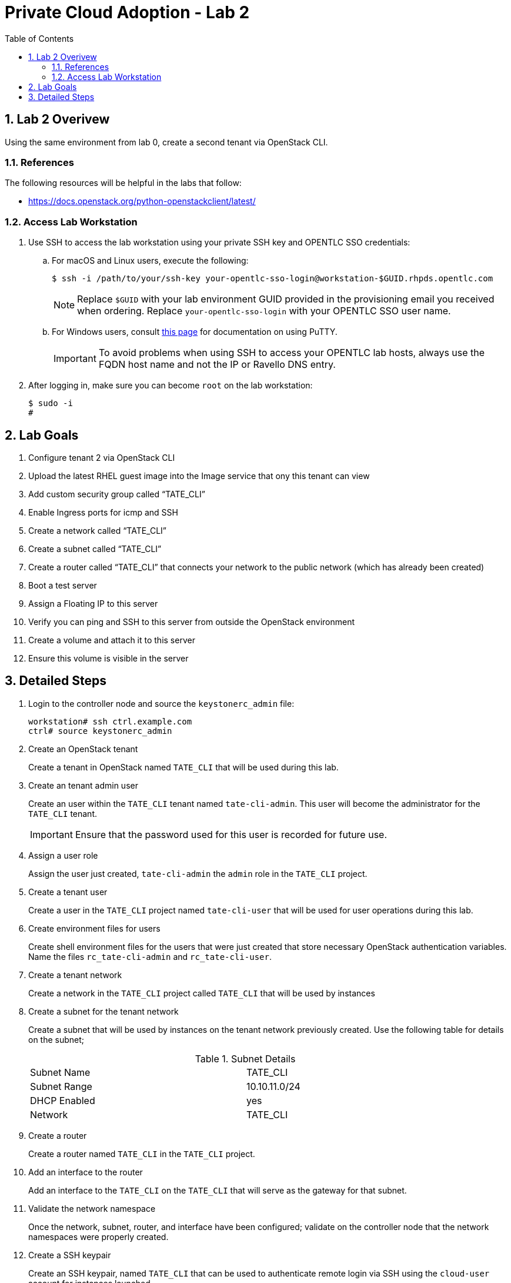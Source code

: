 :scrollbar:
:data-uri:
:toc2:
:linkattrs:

= Private Cloud Adoption - Lab 2

:numbered:

== Lab 2 Overivew
Using the same environment from lab 0, create a second tenant via OpenStack CLI. 

=== References
The following resources will be helpful in the labs that follow:

* https://docs.openstack.org/python-openstackclient/latest/

=== Access Lab Workstation

. Use SSH to access the lab workstation using your private SSH key and OPENTLC SSO credentials:
.. For macOS and Linux users, execute the following:
+
[source,text]
----
$ ssh -i /path/to/your/ssh-key your-opentlc-sso-login@workstation-$GUID.rhpds.opentlc.com
----
+
[NOTE]
Replace `$GUID` with your lab environment GUID provided in the provisioning email you received when ordering.  Replace `your-opentlc-sso-login` with your OPENTLC SSO user name.

.. For Windows users, consult link:https://www.opentlc.com/ssh.html[this page^] for documentation on using PuTTY.
+
[IMPORTANT]
To avoid problems when using SSH to access your OPENTLC lab hosts, always use the FQDN host name and not the IP or Ravello DNS entry.

. After logging in, make sure you can become `root` on the lab workstation:
+
[source,text]
----
$ sudo -i
#
----

== Lab Goals
. Configure tenant 2 via OpenStack CLI
. Upload the latest RHEL guest image into the Image service that ony this tenant can view
. Add custom security group called “TATE_CLI”
. Enable Ingress ports for icmp and SSH
. Create a network called “TATE_CLI”
. Create a subnet called “TATE_CLI”
. Create a router called “TATE_CLI” that connects your network to the public network (which has already been created)
. Boot a test server
. Assign a Floating IP to this server
. Verify you can ping and SSH to this server from outside the OpenStack environment
. Create a volume and attach it to this server
. Ensure this volume is visible in the server

== Detailed Steps

. Login to the controller node and source the `keystonerc_admin` file:
+
[source,text]
----
workstation# ssh ctrl.example.com
ctrl# source keystonerc_admin
----

. Create an OpenStack tenant
+

Create a tenant in OpenStack named `TATE_CLI` that will be used during this lab.


ifdef::showdetailed[]
+

-------------------
[root@ctrl ~(keystone_admin)]# openstack project create --description "CLI Tenant" TATE_CLI
+-------------+----------------------------------+
| Field       | Value                            |
+-------------+----------------------------------+
| description | CLI Tenant                       |
| enabled     | True                             |
| id          | 481e00e7b9564a28ae141fec82af99b8 |
| name        | TATE_CLI                         |
+-------------+----------------------------------+
-------------------

endif::showdetailed[]

. Create an tenant admin user
+

Create an user within the `TATE_CLI` tenant named `tate-cli-admin`.  This user will become the administrator for the `TATE_CLI` tenant.
+

[IMPORTANT]
Ensure that the password used for this user is recorded for future use.


ifdef::showdetailed[]
+

-------------------
[root@ctrl ~(keystone_admin)]# openstack user create --project TATE_CLI --password-prompt tate-cli-admin
User Password:
Repeat User Password:
+------------+----------------------------------+
| Field      | Value                            |
+------------+----------------------------------+
| email      | None                             |
| enabled    | True                             |
| id         | eefa496b677e45d1a784ed5ae72b675f |
| name       | tate-cli-admin                   |
| project_id | 481e00e7b9564a28ae141fec82af99b8 |
| username   | tate-cli-admin                   |
+------------+----------------------------------+
-------------------

endif::showdetailed[]

. Assign a user role
+

Assign the user just created, `tate-cli-admin` the `admin` role in the `TATE_CLI` project.


ifdef::showdetailed[]
+

-------------------
[root@ctrl ~(keystone_admin)]# openstack role add --project TATE_CLI --user tate-cli-admin admin
+-----------+----------------------------------+
| Field     | Value                            |
+-----------+----------------------------------+
| domain_id | None                             |
| id        | 2616b245a2444661bcc5380a95c5e989 |
| name      | admin                            |
+-----------+----------------------------------+
-------------------

endif::showdetailed[]


. Create a tenant user
+

Create a user in the `TATE_CLI` project named `tate-cli-user` that will be used for user operations during this lab.


ifdef::showdetailed[]
+

-------------------
[root@ctrl ~(keystone_admin)]# openstack user create --project TATE_CLI --password-prompt tate-cli-user
User Password:
Repeat User Password:
+------------+----------------------------------+
| Field      | Value                            |
+------------+----------------------------------+
| email      | None                             |
| enabled    | True                             |
| id         | 0a96e7e222ab46f98a3a03d96db79c72 |
| name       | tate-cli-user                    |
| project_id | 481e00e7b9564a28ae141fec82af99b8 |
| username   | tate-cli-user                    |
+------------+----------------------------------+
-------------------

endif::showdetailed[]


. Create environment files for users
+

Create shell environment files for the users that were just created that store necessary OpenStack authentication variables.  Name the files `rc_tate-cli-admin` and `rc_tate-cli-user`.


ifdef::showdetailed[]
+
.`rc_tate-cli-admin`
-------------------
export OS_USERNAME=tate-cli-admin
export OS_PASSWORD=r3dh4t1!
export OS_AUTH_URL=http://192.168.0.20:35357/v2.0
export PS1='[\u@\h \W(tate-cli-admin)]\$ '

export OS_TENANT_NAME=TATE_CLI
export OS_REGION_NAME=RegionOne
-------------------

.`rc_tate-cli-user`
-------------------
export OS_USERNAME=tate-cli-user
export OS_PASSWORD=r3dh4t1!
export OS_AUTH_URL=http://192.168.0.20:35357/v2.0
export PS1='[\u@\h \W(tate-cli-user)]\$ '

export OS_TENANT_NAME=TATE_CLI
export OS_REGION_NAME=RegionOne
-------------------

endif::showdetailed[]

. Create a tenant network
+

Create a network in the `TATE_CLI` project called `TATE_CLI` that will be used by instances


ifdef::showdetailed[]
+

-------------------
[root@ctrl ~(keystone_admin)]# source rc_tate-cli-admin
[root@ctrl ~(tate-cli-admin)]# openstack network create --internal --no-share TATE_CLI
+---------------------------+--------------------------------------+
| Field                     | Value                                |
+---------------------------+--------------------------------------+
| admin_state_up            | UP                                   |
| availability_zone_hints   |                                      |
| availability_zones        |                                      |
| created_at                | 2017-10-11T02:12:58Z                 |
| description               |                                      |
| headers                   |                                      |
| id                        | 3e3e273d-e3d9-418a-a081-a5c5399fada1 |
| ipv4_address_scope        | None                                 |
| ipv6_address_scope        | None                                 |
| mtu                       | 1450                                 |
| name                      | TATE_CLI                             |
| project_id                | 481e00e7b9564a28ae141fec82af99b8     |
| project_id                | 481e00e7b9564a28ae141fec82af99b8     |
| provider:network_type     | vxlan                                |
| provider:physical_network | None                                 |
| provider:segmentation_id  | 67                                   |
| revision_number           | 2                                    |
| router:external           | Internal                             |
| shared                    | False                                |
| status                    | ACTIVE                               |
| subnets                   |                                      |
| tags                      | []                                   |
| updated_at                | 2017-10-11T02:12:58Z                 |
+---------------------------+--------------------------------------+
-------------------

endif::showdetailed[]

. Create a subnet for the tenant network
+

Create a subnet that will be used by instances on the tenant network previously created.  Use the following table for details on the subnet;
+

.Subnet Details
[width="90%",frame="topbot"]
|==================
|Subnet Name  | TATE_CLI
|Subnet Range | 10.10.11.0/24
|DHCP Enabled | yes
|Network      | TATE_CLI
|==================


ifdef::showdetailed[]
+

-------------------
[root@ctrl ~(tate-cli-admin)]# openstack subnet create TATE_CLI \
    --subnet-range 10.10.11.0/24 \
    --network TATE_CLI
+-------------------+--------------------------------------+
| Field             | Value                                |
+-------------------+--------------------------------------+
| allocation_pools  | 10.10.11.2-10.10.11.254              |
| cidr              | 10.10.11.0/24                        |
| created_at        | 2017-10-11T02:17:26Z                 |
| description       |                                      |
| dns_nameservers   |                                      |
| enable_dhcp       | True                                 |
| gateway_ip        | 10.10.11.1                           |
| headers           |                                      |
| host_routes       |                                      |
| id                | 57490b6d-e0e1-4873-bc5d-a0cac4004208 |
| ip_version        | 4                                    |
| ipv6_address_mode | None                                 |
| ipv6_ra_mode      | None                                 |
| name              | TATE_CLI                             |
| network_id        | 3e3e273d-e3d9-418a-a081-a5c5399fada1 |
| project_id        | 481e00e7b9564a28ae141fec82af99b8     |
| project_id        | 481e00e7b9564a28ae141fec82af99b8     |
| revision_number   | 2                                    |
| service_types     | []                                   |
| subnetpool_id     | None                                 |
| updated_at        | 2017-10-11T02:17:26Z                 |
+-------------------+--------------------------------------+
-------------------

endif::showdetailed[]

. Create a router
+

Create a router named `TATE_CLI` in the `TATE_CLI` project.


ifdef::showdetailed[]
+

-------------------
[root@ctrl (tate-cli-admin)]# openstack router create TATE_CLI
+-------------------------+--------------------------------------+
| Field                   | Value                                |
+-------------------------+--------------------------------------+
| admin_state_up          | UP                                   |
| availability_zone_hints |                                      |
| availability_zones      |                                      |
| created_at              | 2017-10-11T02:19:07Z                 |
| description             |                                      |
| distributed             | False                                |
| external_gateway_info   | null                                 |
| flavor_id               | None                                 |
| ha                      | False                                |
| headers                 |                                      |
| id                      | 37fca58c-3b26-4127-b3e1-25bd8c688f7f |
| name                    | TATE_CLI                             |
| project_id              | 481e00e7b9564a28ae141fec82af99b8     |
| project_id              | 481e00e7b9564a28ae141fec82af99b8     |
| revision_number         | 3                                    |
| routes                  |                                      |
| status                  | ACTIVE                               |
| updated_at              | 2017-10-11T02:19:07Z                 |
+-------------------------+--------------------------------------+
-------------------

endif::showdetailed[]


. Add an interface to the router
+

Add an interface to the `TATE_CLI` on the `TATE_CLI` that will serve as the gateway for that subnet.


ifdef::showdetailed[]
+

-------------------
[root@ctrl (tate-cli-admin)]# openstack router add subnet TATE_CLI TATE_CLI
-------------------

endif::showdetailed[]


. Validate the network namespace
+

Once the network, subnet, router, and interface have been configured; validate on the controller node that the network namespaces were properly created.


ifdef::showdetailed[]
+

First list the network namespaces

-------------------
[root@ctrl (tate-cli-admin)]# ip netns list
-------------------

Then, examine the IP addresses in the network namespace for the `TATE_CLI`.

[NOTE]
In cases with multiple routers, the string following `qrouter` corresponds to the UUID of the router

-------------------
[root@ctrl ~(tate-cli-admin)]# ip netns exec qrouter-de85d3bc-490c-4c0a-94c5-6efa2280339b ip a
1: lo: <LOOPBACK,UP,LOWER_UP> mtu 65536 qdisc noqueue state UNKNOWN qlen 1
    link/loopback 00:00:00:00:00:00 brd 00:00:00:00:00:00
    inet 127.0.0.1/8 scope host lo
       valid_lft forever preferred_lft forever
    inet6 ::1/128 scope host 
       valid_lft forever preferred_lft forever
15: qg-03e513d5-55: <BROADCAST,MULTICAST,UP,LOWER_UP> mtu 1500 qdisc noqueue state UNKNOWN qlen 1000
    link/ether fa:16:3e:74:ec:82 brd ff:ff:ff:ff:ff:ff
    inet 192.168.0.110/16 brd 192.168.255.255 scope global qg-03e513d5-55
       valid_lft forever preferred_lft forever
    inet6 fe80::f816:3eff:fe74:ec82/64 scope link 
       valid_lft forever preferred_lft forever
16: qr-b1d05bdc-cb: <BROADCAST,MULTICAST,UP,LOWER_UP> mtu 1450 qdisc noqueue state UNKNOWN qlen 1000
    link/ether fa:16:3e:70:41:9c brd ff:ff:ff:ff:ff:ff
    inet 10.10.10.1/24 brd 10.10.10.255 scope global qr-b1d05bdc-cb
       valid_lft forever preferred_lft forever
    inet6 fe80::f816:3eff:fe70:419c/64 scope link 
       valid_lft forever preferred_lft forever
-------------------

endif::showdetailed[]


. Create a SSH keypair
+

Create an SSH keypair, named `TATE_CLI` that can be used to authenticate remote login via SSH using the `cloud-user` account for instances launched.


ifdef::showdetailed[]
+

-------------------
[root@ctrl ~(tate-cli-admin)]# openstack keypair create --public-key ~/.ssh/id_rsa.pub TATE_CLI
+-------------+-------------------------------------------------+
| Field       | Value                                           |
+-------------+-------------------------------------------------+
| fingerprint | 17:fb:da:a0:17:51:0d:d6:6c:50:85:92:aa:8c:cc:a2 |
| name        | TATE_CLI                                        |
| user_id     | eefa496b677e45d1a784ed5ae72b675f                |
+-------------+-------------------------------------------------+
-------------------

endif::showdetailed[]

. Create a security group
+

Create a security group named `TATE_CLI` in the `TATE_CLI` project, that permits SSH traffic from any source into any instance running on the `TATE_CLI`.


ifdef::showdetailed[]
+

-------------------
[root@ctrl ~(tate-cli-admin)]# openstack security group create TATE_CLI
+-----------------+------------------------------------------------------------------------------------------------------------------------------------+
| Field           | Value                                                                                                                              |
+-----------------+------------------------------------------------------------------------------------------------------------------------------------+
| created_at      | 2017-10-11T02:31:10Z                                                                                                               |
| description     | TATE_CLI                                                                                                                           |
| headers         |                                                                                                                                    |
| id              | 8fd66cbd-597b-4cee-b83f-75a56f84e569                                                                                               |
| name            | TATE_CLI                                                                                                                           |
| project_id      | 481e00e7b9564a28ae141fec82af99b8                                                                                                   |
| project_id      | 481e00e7b9564a28ae141fec82af99b8                                                                                                   |
| revision_number | 1                                                                                                                                  |
| rules           | created_at='2017-10-11T02:31:10Z', direction='egress', ethertype='IPv4', id='e4676159-428c-4a7a-b11c-f1f1d3dd8b3d',                |
|                 | project_id='481e00e7b9564a28ae141fec82af99b8', revision_number='1', updated_at='2017-10-11T02:31:10Z'                              |
|                 | created_at='2017-10-11T02:31:10Z', direction='egress', ethertype='IPv6', id='eec6a510-a3d7-4e7e-bce2-f604aa6d24b0',                |
|                 | project_id='481e00e7b9564a28ae141fec82af99b8', revision_number='1', updated_at='2017-10-11T02:31:10Z'                              |
| updated_at      | 2017-10-11T02:31:10Z                                                                                                               |
+-----------------+------------------------------------------------------------------------------------------------------------------------------------+

[root@ctrl ~(tate-cli-admin)]# openstack security group rule create --dst-port 22 TATE_CLI
+-------------------+--------------------------------------+
| Field             | Value                                |
+-------------------+--------------------------------------+
| created_at        | 2017-10-11T02:33:12Z                 |
| description       |                                      |
| direction         | ingress                              |
| ethertype         | IPv4                                 |
| headers           |                                      |
| id                | 1f61960a-9153-46e2-976d-f119aa296804 |
| port_range_max    | 22                                   |
| port_range_min    | 22                                   |
| project_id        | 481e00e7b9564a28ae141fec82af99b8     |
| project_id        | 481e00e7b9564a28ae141fec82af99b8     |
| protocol          | tcp                                  |
| remote_group_id   | None                                 |
| remote_ip_prefix  | 0.0.0.0/0                            |
| revision_number   | 1                                    |
| security_group_id | 8fd66cbd-597b-4cee-b83f-75a56f84e569 |
| updated_at        | 2017-10-11T02:33:12Z                 |
+-------------------+--------------------------------------+
-------------------


endif::showdetailed[]


. Create a test instance
+

Create a test instnance so that all settings just configured can be validated.


ifdef::showdetailed[]
+

-------------------
[root@ctrl ~(tate-cli-admin)]# openstack server create \
   --image rhel7 --flavor m1.small --security-group TATE_CLI --key-name TATE_CLI \
   --nic net-id=3e3e273d-e3d9-418a-a081-a5c5399fada1 example-rhel7
+--------------------------------------+----------------------------------------------+
| Field                                | Value                                        |
+--------------------------------------+----------------------------------------------+
| OS-DCF:diskConfig                    | MANUAL                                       |
| OS-EXT-AZ:availability_zone          |                                              |
| OS-EXT-SRV-ATTR:host                 | None                                         |
| OS-EXT-SRV-ATTR:hypervisor_hostname  | None                                         |
| OS-EXT-SRV-ATTR:instance_name        |                                              |
| OS-EXT-STS:power_state               | NOSTATE                                      |
| OS-EXT-STS:task_state                | scheduling                                   |
| OS-EXT-STS:vm_state                  | building                                     |
| OS-SRV-USG:launched_at               | None                                         |
| OS-SRV-USG:terminated_at             | None                                         |
| accessIPv4                           |                                              |
| accessIPv6                           |                                              |
| addresses                            |                                              |
| adminPass                            | CHVYmvb5GJFn                                 |
| config_drive                         |                                              |
| created                              | 2017-10-11T02:39:00Z                         |
| flavor                               | m1.small (2)                                 |
| hostId                               |                                              |
| id                                   | 8ecf6dd3-797c-472a-b1c7-6b0d297f7f70         |
| image                                | rhel7 (13d4458e-3667-46f5-a301-cc9047a2dd54) |
| key_name                             | TATE_CLI                                     |
| name                                 | example-rhel7                                |
| os-extended-volumes:volumes_attached | []                                           |
| progress                             | 0                                            |
| project_id                           | 481e00e7b9564a28ae141fec82af99b8             |
| properties                           |                                              |
| security_groups                      | [{u'name': u'TATE_CLI'}]                     |
| status                               | BUILD                                        |
| updated                              | 2017-10-11T02:39:00Z                         |
| user_id                              | eefa496b677e45d1a784ed5ae72b675f             |
+--------------------------------------+----------------------------------------------+
-------------------

endif::showdetailed[]


. Log into the test instance
+

Once the instance has become active, use the `TATE_CLI` network namespace to SSH into the instance.  Use the `TATE_CLI` created previously to authenticate.

[NOTE]
It may take some time for the instance to become active and accept logins, due largely to the nested virtualization utilized in the lab environment.  Monitor instance state using the `openstack server list` and `openstack server show` commands


ifdef::showdetailed[]

-------------------
[root@ctrl ~(tate-cli-admin)]# ip netns exec qrouter-37fca58c-3b26-4127-b3e1-25bd8c688f7f ssh -l cloud-user -i ~/.ssh/id_rsa 10.10.11.12
The authenticity of host '10.10.11.12 (10.10.11.12)' can't be established.
ECDSA key fingerprint is SHA256:ErRs3iPnmY5z8h1kOReOfq6/t1rULvtzKFKc2EKDT3Y.
ECDSA key fingerprint is MD5:a8:00:6c:a3:ad:87:19:cf:73:06:a8:75:88:53:0d:91.
Are you sure you want to continue connecting (yes/no)? yes
Warning: Permanently added '10.10.11.12' (ECDSA) to the list of known hosts.
[cloud-user@example-rhel7 ~]$ 
-------------------

endif::showdetailed[]

